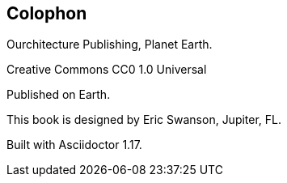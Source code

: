 [colophon]
== Colophon

Ourchitecture Publishing, Planet Earth.

Creative Commons CC0 1.0 Universal

Published on Earth.

This book is designed by Eric Swanson, Jupiter, FL.

Built with Asciidoctor 1.17.
